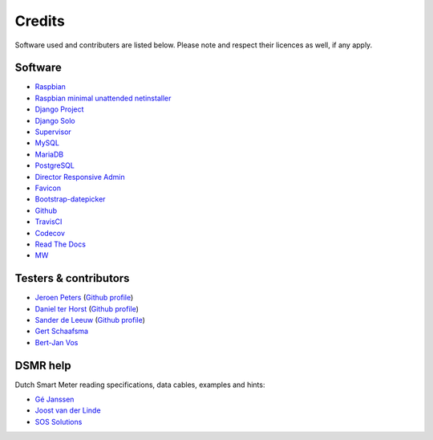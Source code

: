 Credits
=======
Software used and contributers are listed below. Please note and respect their licences as well, if any apply.

Software
--------

- `Raspbian <https://www.raspbian.org/>`_

- `Raspbian minimal unattended netinstaller <https://github.com/debian-pi/raspbian-ua-netinst>`_

- `Django Project <https://www.djangoproject.com/>`_

- `Django Solo <https://github.com/lazybird/django-solo>`_

- `Supervisor <http://supervisord.org/>`_

- `MySQL <https://www.mysql.com/>`_

- `MariaDB <https://mariadb.org/>`_

- `PostgreSQL <http://www.postgresql.org/>`_

- `Director Responsive Admin <http://web-apps.ninja/director-free-responsive-admin-template/>`_

- `Favicon <http://www.flaticon.com/free-icon/eco-energy_25013>`_

- `Bootstrap-datepicker <http://bootstrap-datepicker.readthedocs.org/>`_

- `Github <https://github.com/>`_

- `TravisCI <https://travis-ci.org>`_

- `Codecov <https://codecov.io>`_

- `Read The Docs <https://readthedocs.org/>`_

- `MW <http://bettermotherfuckingwebsite.com/>`_

Testers & contributors
----------------------

- `Jeroen Peters <https://www.linkedin.com/in/jeroenpeters1986>`_ (`Github profile <https://github.com/jeroenpeters1986>`_)
- `Daniel ter Horst <https://www.linkedin.com/in/danielterhorst>`_ (`Github profile <https://github.com/danielterhorst>`_)
- `Sander de Leeuw <https://www.linkedin.com/in/sander-de-leeuw-58313aa0>`_ (`Github profile <https://github.com/sdeleeuw>`_)
- `Gert Schaafsma <https://www.linkedin.com/in/gertschaafsma>`_
- `Bert-Jan Vos <https://www.linkedin.com/in/bert-jan-vos-82011712>`_


DSMR help
---------

Dutch Smart Meter reading specifications, data cables, examples and hints:

- `Gé Janssen <http://gejanssen.com/howto/Slimme-meter-uitlezen/>`_

- `Joost van der Linde <https://sites.google.com/site/nta8130p1smartmeter/home>`_

- `SOS Solutions <https://www.sossolutions.nl/>`_
